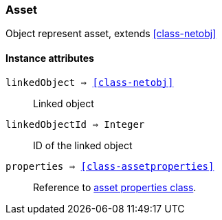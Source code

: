 [.nxsl-class]
[[class-asset]]
=== Asset

Object represent asset, extends <<class-netobj>>

==== Instance attributes

`linkedObject => <<class-netobj>>`::
Linked object

`linkedObjectId => Integer`::
ID of the linked object

`properties => <<class-assetproperties>>`::
Reference to <<class-assetproperties,asset properties class>>.


